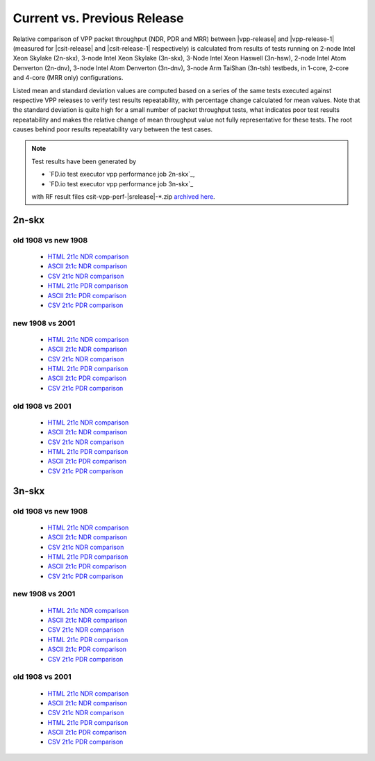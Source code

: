 
.. _vpp_compare_current_vs_previous_release:

Current vs. Previous Release
----------------------------

Relative comparison of VPP packet throughput (NDR, PDR and MRR) between
|vpp-release| and |vpp-release-1| (measured for |csit-release| and
|csit-release-1| respectively) is calculated from results of tests
running on 2-node Intel Xeon Skylake (2n-skx), 3-node Intel Xeon Skylake
(3n-skx), 3-Node Intel Xeon Haswell (3n-hsw), 2-node Intel Atom Denverton
(2n-dnv), 3-node Intel Atom Denverton (3n-dnv), 3-node Arm TaiShan (3n-tsh)
testbeds, in 1-core, 2-core and 4-core (MRR only) configurations.

Listed mean and standard deviation values are computed based on a series
of the same tests executed against respective VPP releases to verify
test results repeatability, with percentage change calculated for mean
values. Note that the standard deviation is quite high for a small
number of packet throughput tests, what indicates poor test results
repeatability and makes the relative change of mean throughput value not
fully representative for these tests. The root causes behind poor
results repeatability vary between the test cases.

.. note::

    Test results have been generated by

    - `FD.io test executor vpp performance job 2n-skx`_,
    - `FD.io test executor vpp performance job 3n-skx`_

    with RF result files csit-vpp-perf-|srelease|-\*.zip
    `archived here <../../_static/archive/>`_.

2n-skx
~~~~~~

old 1908 vs new 1908
````````````````````
  - `HTML 2t1c NDR comparison <performance-changes-2n-skx-2t1c-ndr.html>`_
  - `ASCII 2t1c NDR comparison <../../_static/vpp/performance-changes-2n-skx-2t1c-ndr.txt>`_
  - `CSV 2t1c NDR comparison <../../_static/vpp/performance-changes-2n-skx-2t1c-ndr.csv>`_

  - `HTML 2t1c PDR comparison <performance-changes-2n-skx-2t1c-pdr.html>`_
  - `ASCII 2t1c PDR comparison <../../_static/vpp/performance-changes-2n-skx-2t1c-pdr.txt>`_
  - `CSV 2t1c PDR comparison <../../_static/vpp/performance-changes-2n-skx-2t1c-pdr.csv>`_

new 1908 vs 2001
````````````````

  - `HTML 2t1c NDR comparison <performance-changes-2n-skx-2t1c-ndr2.html>`_
  - `ASCII 2t1c NDR comparison <../../_static/vpp/performance-changes-2n-skx-2t1c-ndr2.txt>`_
  - `CSV 2t1c NDR comparison <../../_static/vpp/performance-changes-2n-skx-2t1c-ndr2.csv>`_

  - `HTML 2t1c PDR comparison <performance-changes-2n-skx-2t1c-pdr2.html>`_
  - `ASCII 2t1c PDR comparison <../../_static/vpp/performance-changes-2n-skx-2t1c-pdr2.txt>`_
  - `CSV 2t1c PDR comparison <../../_static/vpp/performance-changes-2n-skx-2t1c-pdr2.csv>`_

old 1908 vs 2001
````````````````

  - `HTML 2t1c NDR comparison <performance-changes-2n-skx-2t1c-ndr3.html>`_
  - `ASCII 2t1c NDR comparison <../../_static/vpp/performance-changes-2n-skx-2t1c-ndr3.txt>`_
  - `CSV 2t1c NDR comparison <../../_static/vpp/performance-changes-2n-skx-2t1c-ndr3.csv>`_

  - `HTML 2t1c PDR comparison <performance-changes-2n-skx-2t1c-pdr3.html>`_
  - `ASCII 2t1c PDR comparison <../../_static/vpp/performance-changes-2n-skx-2t1c-pdr3.txt>`_
  - `CSV 2t1c PDR comparison <../../_static/vpp/performance-changes-2n-skx-2t1c-pdr3.csv>`_

3n-skx
~~~~~~

old 1908 vs new 1908
````````````````````

  - `HTML 2t1c NDR comparison <performance-changes-3n-skx-2t1c-ndr.html>`_
  - `ASCII 2t1c NDR comparison <../../_static/vpp/performance-changes-3n-skx-2t1c-ndr.txt>`_
  - `CSV 2t1c NDR comparison <../../_static/vpp/performance-changes-3n-skx-2t1c-ndr.csv>`_

  - `HTML 2t1c PDR comparison <performance-changes-3n-skx-2t1c-pdr.html>`_
  - `ASCII 2t1c PDR comparison <../../_static/vpp/performance-changes-3n-skx-2t1c-pdr.txt>`_
  - `CSV 2t1c PDR comparison <../../_static/vpp/performance-changes-3n-skx-2t1c-pdr.csv>`_

new 1908 vs 2001
````````````````

  - `HTML 2t1c NDR comparison <performance-changes-3n-skx-2t1c-ndr2.html>`_
  - `ASCII 2t1c NDR comparison <../../_static/vpp/performance-changes-3n-skx-2t1c-ndr2.txt>`_
  - `CSV 2t1c NDR comparison <../../_static/vpp/performance-changes-3n-skx-2t1c-ndr2.csv>`_

  - `HTML 2t1c PDR comparison <performance-changes-3n-skx-2t1c-pdr2.html>`_
  - `ASCII 2t1c PDR comparison <../../_static/vpp/performance-changes-3n-skx-2t1c-pdr2.txt>`_
  - `CSV 2t1c PDR comparison <../../_static/vpp/performance-changes-3n-skx-2t1c-pdr2.csv>`_

old 1908 vs 2001
````````````````

  - `HTML 2t1c NDR comparison <performance-changes-3n-skx-2t1c-ndr3.html>`_
  - `ASCII 2t1c NDR comparison <../../_static/vpp/performance-changes-3n-skx-2t1c-ndr3.txt>`_
  - `CSV 2t1c NDR comparison <../../_static/vpp/performance-changes-3n-skx-2t1c-ndr3.csv>`_

  - `HTML 2t1c PDR comparison <performance-changes-3n-skx-2t1c-pdr3.html>`_
  - `ASCII 2t1c PDR comparison <../../_static/vpp/performance-changes-3n-skx-2t1c-pdr3.txt>`_
  - `CSV 2t1c PDR comparison <../../_static/vpp/performance-changes-3n-skx-2t1c-pdr3.csv>`_
